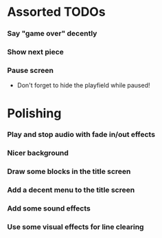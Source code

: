 #+STARTUP: overview hidestars odd

* Assorted TODOs
*** Say "game over" decently
*** Show next piece
*** Pause screen
    - Don't forget to hide the playfield while paused!
* Polishing
*** Play and stop audio with fade in/out effects
*** Nicer background
*** Draw some blocks in the title screen
*** Add a decent menu to the title screen
*** Add some sound effects
*** Use some visual effects for line clearing
